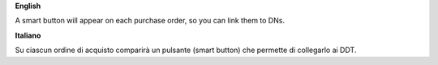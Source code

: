 **English**

A smart button will appear on each purchase order, so you can link them to DNs.

**Italiano**

Su ciascun ordine di acquisto comparirà un pulsante (smart button) che permette di collegarlo ai DDT.

